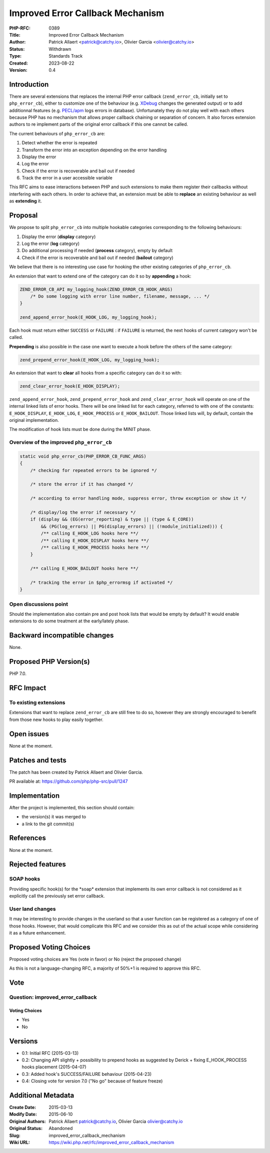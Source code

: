 Improved Error Callback Mechanism
=================================

:PHP-RFC: 0389
:Title: Improved Error Callback Mechanism
:Author: Patrick Allaert <patrick@catchy.io>, Olivier Garcia <olivier@catchy.io>
:Status: Withdrawn
:Type: Standards Track
:Created: 2023-08-22
:Version: 0.4

Introduction
------------

There are several extensions that replaces the internal PHP error
callback (``zend_error_cb``, initially set to ``php_error_cb``), either
to customize one of the behaviour (e.g. `XDebug <http://xdebug.org/>`__
changes the generated output) or to add additionnal features (e.g.
`PECL/apm <http://pecl.php.net/package/APM>`__ logs errors in database).
Unfortunately they do not play well with each others because PHP has no
mechanism that allows proper callback chaining or separation of concern.
It also forces extension authors to re implement parts of the original
error callback if this one cannot be called.

The current behaviours of ``php_error_cb`` are:

#. Detect whether the error is repeated
#. Transform the error into an exception depending on the error handling
#. Display the error
#. Log the error
#. Check if the error is recoverable and bail out if needed
#. Track the error in a user accessible variable

This RFC aims to ease interactions between PHP and such extensions to
make them register their callbacks without interfering with each others.
In order to achieve that, an extension must be able to **replace** an
existing behaviour as well as **extending** it.

Proposal
--------

We propose to split ``php_error_cb`` into multiple hookable categories
corresponding to the following behaviours:

#. Display the error (**display** category)
#. Log the error (**log** category)
#. Do additional processing if needed (**process** category), empty by
   default
#. Check if the error is recoverable and bail out if needed (**bailout**
   category)

We believe that there is no interesting use case for hooking the other
existing categories of ``php_error_cb``.

An extension that want to extend one of the category can do it so by
**appending** a hook:

.. code:: c

       ZEND_ERROR_CB_API my_logging_hook(ZEND_ERROR_CB_HOOK_ARGS)
           /* Do some logging with error line number, filename, message, ... */
       }

       zend_append_error_hook(E_HOOK_LOG, my_logging_hook);

Each hook must return either ``SUCCESS`` or ``FAILURE`` : if ``FAILURE``
is returned, the next hooks of current category won't be called.

**Prepending** is also possible in the case one want to execute a hook
before the others of the same category:

.. code:: c

       zend_prepend_error_hook(E_HOOK_LOG, my_logging_hook);

An extension that want to **clear** all hooks from a specific category
can do it so with:

.. code:: c

       zend_clear_error_hook(E_HOOK_DISPLAY);

``zend_append_error_hook``, ``zend_prepend_error_hook`` and
``zend_clear_error_hook`` will operate on one of the internal linked
lists of error hooks. There will be one linked list for each category,
referred to with one of the constants: ``E_HOOK_DISPLAY``,
``E_HOOK_LOG``, ``E_HOOK_PROCESS`` or ``E_HOOK_BAILOUT``. Those linked
lists will, by default, contain the original implementation.

The modification of hook lists must be done during the MINIT phase.

Overview of the improved ``php_error_cb``
~~~~~~~~~~~~~~~~~~~~~~~~~~~~~~~~~~~~~~~~~

.. code:: c

   static void php_error_cb(PHP_ERROR_CB_FUNC_ARGS)
   {
       /* checking for repeated errors to be ignored */

       /* store the error if it has changed */

       /* according to error handling mode, suppress error, throw exception or show it */

       /* display/log the error if necessary */
       if (display && (EG(error_reporting) & type || (type & E_CORE))
           && (PG(log_errors) || PG(display_errors) || (!module_initialized))) {
           /** calling E_HOOK_LOG hooks here **/
           /** calling E_HOOK_DISPLAY hooks here **/
           /** calling E_HOOK_PROCESS hooks here **/
       }

       /** calling E_HOOK_BAILOUT hooks here **/

       /* tracking the error in $php_errormsg if activated */
   }

Open discussions point
~~~~~~~~~~~~~~~~~~~~~~

Should the implementation also contain pre and post hook lists that
would be empty by default? It would enable extensions to do some
treatment at the early/lately phase.

Backward incompatible changes
-----------------------------

None.

Proposed PHP Version(s)
-----------------------

PHP 7.0.

RFC Impact
----------

To existing extensions
~~~~~~~~~~~~~~~~~~~~~~

Extensions that want to replace ``zend_error_cb`` are still free to do
so, however they are strongly encouraged to benefit from those new hooks
to play easily together.

Open issues
-----------

None at the moment.

Patches and tests
-----------------

The patch has been created by Patrick Allaert and Olivier Garcia.

PR available at: https://github.com/php/php-src/pull/1247

Implementation
--------------

After the project is implemented, this section should contain:

-  the version(s) it was merged to
-  a link to the git commit(s)

References
----------

None at the moment.

Rejected features
-----------------

SOAP hooks
~~~~~~~~~~

Providing specific hook(s) for the \*soap\* extension that implements
its own error callback is not considered as it explicitly call the
previously set error callback.

User land changes
~~~~~~~~~~~~~~~~~

It may be interesting to provide changes in the userland so that a user
function can be registered as a category of one of those hooks. However,
that would complicate this RFC and we consider this as out of the actual
scope while considering it as a future enhancement.

Proposed Voting Choices
-----------------------

Proposed voting choices are Yes (vote in favor) or No (reject the
proposed change)

As this is not a language-changing RFC, a majority of 50%+1 is required
to approve this RFC.

Vote
----

Question: improved_error_callback
~~~~~~~~~~~~~~~~~~~~~~~~~~~~~~~~~

Voting Choices
^^^^^^^^^^^^^^

-  Yes
-  No

Versions
--------

-  0.1: Initial RFC (2015-03-13)
-  0.2: Changing API slightly + possibility to prepend hooks as
   suggested by Derick + fixing E_HOOK_PROCESS hooks placement
   (2015-04-07)
-  0.3: Added hook's SUCCESS/FAILURE behaviour (2015-04-23)
-  0.4: Closing vote for version 7.0 ("No go" because of feature freeze)

Additional Metadata
-------------------

:Create Date: 2015-03-13
:Modify Date: 2015-06-10
:Original Authors: Patrick Allaert patrick@catchy.io, Olivier Garcia olivier@catchy.io
:Original Status: Abandoned
:Slug: improved_error_callback_mechanism
:Wiki URL: https://wiki.php.net/rfc/improved_error_callback_mechanism
